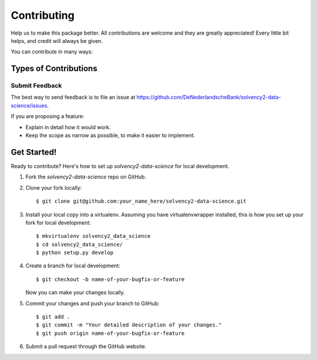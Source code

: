 .. highlight:: shell

============
Contributing
============

Help us to make this package better. All contributions are welcome and they are greatly appreciated! Every little bit helps, and credit will always be given.

You can contribute in many ways:

Types of Contributions
----------------------

Submit Feedback
~~~~~~~~~~~~~~~

The best way to send feedback is to file an issue at https://github.com/DeNederlandscheBank/solvency2-data-science/issues.

If you are proposing a feature:

* Explain in detail how it would work.
* Keep the scope as narrow as possible, to make it easier to implement.

Get Started!
------------

Ready to contribute? Here's how to set up `solvency2-data-science` for local development.

1. Fork the `solvency2-data-science` repo on GitHub.
2. Clone your fork locally::

    $ git clone git@github.com:your_name_here/solvency2-data-science.git

3. Install your local copy into a virtualenv. Assuming you have virtualenvwrapper installed, this is how you set up your fork for local development::

    $ mkvirtualenv solvency2_data_science
    $ cd solvency2_data_science/
    $ python setup.py develop

4. Create a branch for local development::

    $ git checkout -b name-of-your-bugfix-or-feature

   Now you can make your changes locally.

5. Commit your changes and push your branch to GitHub::

    $ git add .
    $ git commit -m "Your detailed description of your changes."
    $ git push origin name-of-your-bugfix-or-feature

6. Submit a pull request through the GitHub website.
